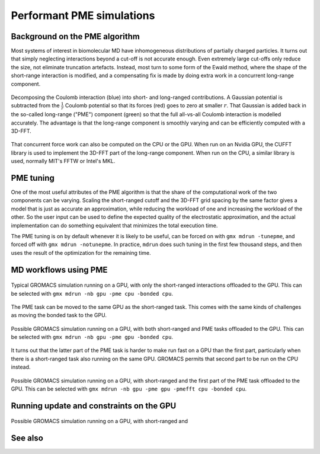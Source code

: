 Performant PME simulations
==========================

.. questions::

   - What considerations are important when using PME

.. objectives::

   - Know how to assign the PME workload

Background on the PME algorithm
-------------------------------

Most systems of interest in biomolecular MD have inhomogeneous
distributions of partially charged particles. It turns out that simply
neglecting interactions beyond a cut-off is not accurate enough. Even
extremely large cut-offs only reduce the size, not eliminate
truncation artefacts. Instead, most turn to some form of the Ewald
method, where the shape of the short-range interaction is modified,
and a compensating fix is made by doing extra work in a concurrent
long-range component.

.. figure:: img/ewald-corrected-force.svg
   :align: center

   Decomposing the Coulomb interaction (blue) into short- and
   long-ranged contributions. A Gaussian potential is subtracted from
   the :math:`\frac{1}{r}` Coulomb potential so that its forces (red)
   goes to zero at smaller :math:`r`. That Gaussian is added back in
   the so-called long-range ("PME") component (green) so that the full
   all-vs-all Coulomb interaction is modelled accurately. The
   advantage is that the long-range component is smoothly varying and
   can be efficiently computed with a 3D-FFT.

That concurrent force work can also be computed on the CPU or the GPU.
When run on an Nvidia GPU, the CUFFT library is used to implement the
3D-FFT part of the long-range component. When run on the CPU, a similar
library is used, normally MIT's FFTW or Intel's MKL.

PME tuning
----------

One of the most useful attributes of the PME algorithm is that the
share of the computational work of the two components can be
varying. Scaling the short-ranged cutoff and the 3D-FFT grid spacing
by the same factor gives a model that is just as accurate an
approximation, while reducing the workload of one and increasing the
workload of the other. So the user input can be used to define the
expected quality of the electrostatic approximation, and the actual
implementation can do something equivalent that minimizes the total
execution time.

The PME tuning is on by default whenever it is likely to be useful,
can be forced on with ``gmx mdrun -tunepme``, and forced off with
``gmx mdrun -notunepme``.  In practice, ``mdrun`` does such tuning in
the first few thousand steps, and then uses the result of the
optimization for the remaining time.

.. challenge:: 3.1 Quiz: mdrun also has to compute the van der Waals
   interactions between particles. Should the cutoff for those be changed
   to match the tuned electrostatic cutoff

   1. Yes, keep it simple
   2. Yes, van der Waals interactions are not important
   3. No, they're so cheap it doesn't matter
   4. No, the van der Waals radii are critical for force-field accuracy

.. solution::

   4. Changing the van der Waals cutoff unbalances the force field,
      because the parameters for different interactions are optimized
      in context with each other. Even making it *longer* can upset
      the balance. So in the PME tuning, ``mdrun`` must preserve the
      cutoff for van der Waals. This means PME tuning to short
      electrostatic cutoffs is a less effective option, because the
      pair lists must always be large enough for the van der
      Waals. But typically that possibility was not interesting for
      performance anyway.

MD workflows using PME
----------------------

.. figure:: img/molecular-dynamics-workflow-on-cpu-and-one-gpu.svg
   :align: center

   Typical GROMACS simulation running on a GPU, with only the short-ranged
   interactions offloaded to the GPU. This can be
   selected with ``gmx mdrun -nb gpu -pme cpu -bonded cpu``.

.. challenge:: 3.2 Quiz: When would it be most likely to benefit
               from moving PME interactions to the GPU?

   1. Few bonded interactions and relatively weak CPU
   2. Few bonded interactions and relatively strong CPU
   3. Many bonded interactions and relatively weak CPU
   4. Many bonded interactions and relatively strong CPU

.. solution::

   3. Running two tasks on the GPU again adds overhead there, and that
      offsets any benefit from speeding up the total work by running
      it on the GPU. If the CPU is powerful enough to finish all its
      work before the GPU finishes the short-ranged work, then
      leaving the PME work on the CPU is best.

The PME task can be moved to the same GPU as the short-ranged
task. This comes with the same kinds of challenges as moving the
bonded task to the GPU.

.. figure:: img/molecular-dynamics-workflow-short-range-gpu-pme-gpu-bonded-cpu.svg
   :align: center

   Possible GROMACS simulation running on a GPU, with both
   short-ranged and PME tasks offloaded to the GPU. This can be
   selected with ``gmx mdrun -nb gpu -pme gpu -bonded cpu``.

It turns out that the latter part of the PME task is harder to make
run fast on a GPU than the first part, particularly when there is a
short-ranged task also running on the same GPU. GROMACS permits that
second part to be run on the CPU instead.

.. figure:: img/molecular-dynamics-workflow-short-range-gpu-pme-gpu-pmefft-cpu-bonded-cpu.svg
   :align: center

   Possible GROMACS simulation running on a GPU, with short-ranged and
   the first part of the PME task offloaded to the GPU. This can be
   selected with ``gmx mdrun -nb gpu -pme gpu -pmefft cpu -bonded
   cpu``.

.. challenge:: Explore performance with PME

   In the tarball you unpacked earlier is a subdirectory
   ``pme``. Change to that directory.

   In it, you will find a ``topol.tpr`` run input file prepared to do
   60000 steps of a PME simulation. We'll use it to experiment with
   task assignment.

   Open the ``script.sh`` file where you will see several lines
   marked ``**FIXME**``. Remove the ``**FIXME**`` to achieve the
   goal stated in the comment before that line. You will need to refer
   to the information above to achieve that. Save the file and exit.

   Submit the script to the SLURM job manager with ``sbatch
   script.sh``. It will reply something like ``Submitted batch job
   4565494`` when it succeeded. The job manager will write terminal
   output to a file named like ``slurm-4565494.out``. It may take a
   few minutes to start and a few more minutes to run.

   Run ``squeue -u trainingXXX`` where ``XXX`` is replaced by the
   3-digit number of your account. When your job is running, it will
   have an "R" in the "STATUS" column.
   
   While it is running, you can use ``tail -f slurm*out`` to watch the
   output. When it says "Done" then the runs are finished. Use Ctrl-C
   to exit the ``tail`` command that you ran.

   Once the first trajectory completes, exit ``tail`` and use ``less
   default.log`` to inspect the output. Find the "Mapping of GPU
   IDs..." Does what you read there agree with what you just learned?

   Then, find where the PME tuning took place. Hint: search for "pme
   grid". Write in HackMD what cutoff and number of grid points it
   chose for you for each run. Is it different between each run? Is
   that different from what other people see? What does that tell you
   about mdrun performance on this machine?
   
   The ``*.log`` files contain the performance (in ns/day) of each run
   on the last line. Use ``tail *log`` to see the last chunk of each
   log file. Write a line in HackMD with your name and the performance
   you got, like ``Jane: Default/NB/NB-and-PME/NB-and-firstPME = 94/46/95/65``
   Do your numbers look similar to the others? Have a look through the
   log files and see what you can learn. Ask questions about what you
   don't understand while you have experts around to guide you!

Running update and constraints on the GPU
-----------------------------------------

.. figure:: img/molecular-dynamics-workflow-all-on-gpu.svg
   :align: center

   Possible GROMACS simulation running on a GPU, with short-ranged and

See also
--------

.. keypoints::

   - The PME workload can be run on a GPU in a few different ways
   - The relative strength of CPU and GPU and the simulation system
     determines the most efficient way to assign the tasks. The
     default is not always best.
